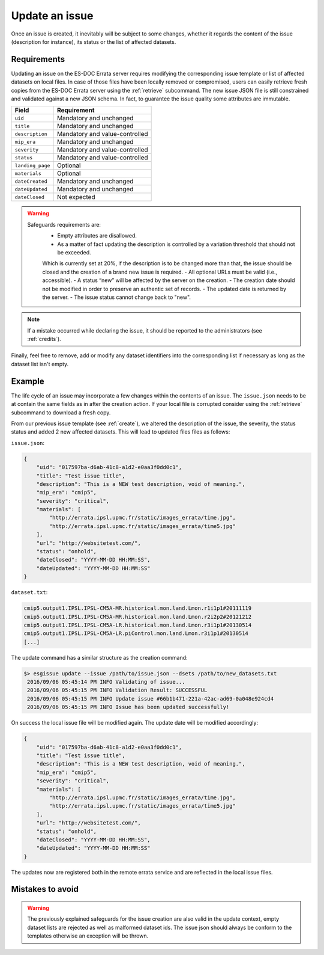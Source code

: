 .. _update:

Update an issue
===============

Once an issue is created, it inevitably will be subject to some changes, whether it regards the content of the issue (description
for instance), its status or the list of affected datasets.

Requirements
************

Updating an issue on the ES-DOC Errata server requires modifying the corresponding issue template or list of affected
datasets on local files.
In case of those files have been locally removed or compromised, users can easily retrieve fresh copies from the ES-DOC
Errata server using the :ref:`retrieve` subcommand.
The new issue JSON file is still constrained and validated against a new JSON schema.
In fact, to guarantee the issue quality some attributes are immutable.

+-------------------+-----------------------------------------------+
| Field             | Requirement                                   |
+===================+===============================================+
| ``uid``           | Mandatory and unchanged                       |
+-------------------+-----------------------------------------------+
| ``title``         | Mandatory and unchanged                       |
+-------------------+-----------------------------------------------+
| ``description``   | Mandatory and value-controlled                |
+-------------------+-----------------------------------------------+
| ``mip_era``       | Mandatory and unchanged                       |
+-------------------+-----------------------------------------------+
| ``severity``      | Mandatory and value-controlled                |
+-------------------+-----------------------------------------------+
| ``status``        | Mandatory and value-controlled                |
+-------------------+-----------------------------------------------+
| ``landing_page``  | Optional                                      |
+-------------------+-----------------------------------------------+
| ``materials``     | Optional                                      |
+-------------------+-----------------------------------------------+
| ``dateCreated``   | Mandatory and unchanged                       |
+-------------------+-----------------------------------------------+
| ``dateUpdated``   | Mandatory and unchanged                       |
+-------------------+-----------------------------------------------+
| ``dateClosed``    | Not expected                                  |
+-------------------+-----------------------------------------------+

.. warning::

   Safeguards requirements are:
    - Empty attributes are disallowed.
    - As a matter of fact updating the description is controlled by a variation threshold that should not be exceeded.
    Which is currently set at 20%, if the description is to be changed more than that, the issue should be closed and the creation of a brand new issue is required.
    - All optional URLs must be valid (i.e., accessible).
    - A status “new” will be affected by the server on the creation.
    - The creation date should not be modified in order to preserve an authentic set of records.
    - The updated date is returned by the server.
    - The issue status cannot change back to "new".

.. note::

    If a mistake occurred while declaring the issue, it should be reported to the administrators (see :ref:`credits`).

Finally, feel free to remove, add or modify any dataset identifiers into the corresponding list if necessary as long as the dataset list isn't empty.

Example
*******

The life cycle of an issue may incorporate a few changes within the contents of an issue.
The ``issue.json`` needs to be at contain the same fields as in after the creation action. If your local file is corrupted
consider using the :ref:`retrieve` subcommand to download a fresh copy.

From our previous issue template (see :ref:`create`), we altered the description of the issue, the severity, the status status and added 2 new affected datasets.
This will lead to updated files files as follows:

``issue.json``:

.. code-block:: json

    {
        "uid": "017597ba-d6ab-41c8-a1d2-e0aa3f0dd0c1",
        "title": "Test issue title",
        "description": "This is a NEW test description, void of meaning.",
        "mip_era": "cmip5",
        "severity": "critical",
        "materials": [
            "http://errata.ipsl.upmc.fr/static/images_errata/time.jpg",
            "http://errata.ipsl.upmc.fr/static/images_errata/time5.jpg"
        ],
        "url": "http://websitetest.com/",
        "status": "onhold",
        "dateClosed": "YYYY-MM-DD HH:MM:SS",
        "dateUpdated": "YYYY-MM-DD HH:MM:SS"
    }

``dataset.txt``:

.. code-block:: none

    cmip5.output1.IPSL.IPSL-CM5A-MR.historical.mon.land.Lmon.r1i1p1#20111119
    cmip5.output1.IPSL.IPSL-CM5A-MR.historical.mon.land.Lmon.r2i2p2#20121212
    cmip5.output1.IPSL.IPSL-CM5A-LR.historical.mon.land.Lmon.r3i1p1#20130514
    cmip5.output1.IPSL.IPSL-CM5A-LR.piControl.mon.land.Lmon.r3i1p1#20130514
    [...]

The update command has a similar structure as the creation command:

.. code-block:: bash

   $> esgissue update --issue /path/to/issue.json --dsets /path/to/new_datasets.txt
    2016/09/06 05:45:14 PM INFO Validating of issue...
    2016/09/06 05:45:15 PM INFO Validation Result: SUCCESSFUL
    2016/09/06 05:45:15 PM INFO Update issue #66b1b471-221a-42ac-ad69-0a048e924cd4
    2016/09/06 05:45:15 PM INFO Issue has been updated successfully!

On success the local issue file will be modified again. The update date will be modified accordingly:

.. code-block:: json

    {
        "uid": "017597ba-d6ab-41c8-a1d2-e0aa3f0dd0c1",
        "title": "Test issue title",
        "description": "This is a NEW test description, void of meaning.",
        "mip_era": "cmip5",
        "severity": "critical",
        "materials": [
            "http://errata.ipsl.upmc.fr/static/images_errata/time.jpg",
            "http://errata.ipsl.upmc.fr/static/images_errata/time5.jpg"
        ],
        "url": "http://websitetest.com/",
        "status": "onhold",
        "dateClosed": "YYYY-MM-DD HH:MM:SS",
        "dateUpdated": "YYYY-MM-DD HH:MM:SS"
    }

The updates now are registered both in the remote errata service and are reflected in the local issue files.


Mistakes to avoid
*****************

.. warning::

    The previously explained safeguards for the issue creation are also valid in the update context, empty dataset
    lists are rejected as well as malformed dataset ids. The issue json should always be conform to the templates otherwise
    an exception will be thrown.
